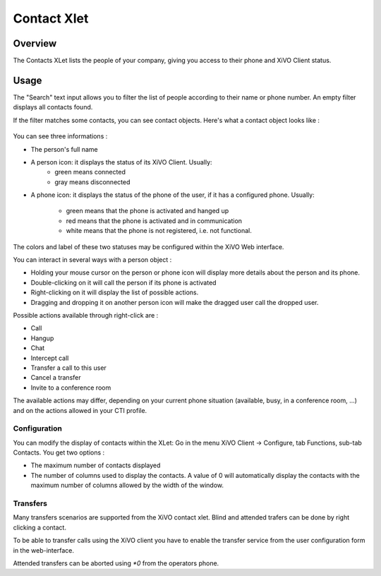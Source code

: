 .. index:: Contacts

************
Contact Xlet
************

Overview
========

The Contacts XLet lists the people of your company, giving you access to their
phone and XiVO Client status.

.. figure:: /cti_client/images/cti_client-contacts.png


Usage
=====

The "Search" text input allows you to filter the list of people according to
their name or phone number. An empty filter displays all contacts found.

If the filter matches some contacts, you can see contact objects.
Here's what a contact object looks like :

.. figure:: /cti_client/images/cti_client-contacts-object.png

You can see three informations :

* The person's full name
* A person icon: it displays the status of its XiVO Client. Usually:
    * green means connected
    * gray means disconnected
* A phone icon: it displays the status of the phone of the user, if it has a
  configured phone. Usually:
    * green means that the phone is activated and hanged up
    * red means that the phone is activated and in communication
    * white means that the phone is not registered, i.e. not functional.

The colors and label of these two statuses may be configured within the XiVO Web
interface.

.. TODO :ref:`cti_presences`
.. TODO :ref:`cti_phonehints`

You can interact in several ways with a person object :

* Holding your mouse cursor on the person or phone icon will display more
  details about the person and its phone.
* Double-clicking on it will call the person if its phone is activated
* Right-clicking on it will display the list of possible actions.
* Dragging and dropping it on another person icon will make the dragged user
  call the dropped user.

Possible actions available through right-click are :

* Call
* Hangup
* Chat
* Intercept call
* Transfer a call to this user
* Cancel a transfer
* Invite to a conference room

The available actions may differ, depending on your current phone situation
(available, busy, in a conference room, ...) and on the actions allowed in your
CTI profile.

.. TODO :ref:`cti_profiles`


Configuration
-------------

You can modify the display of contacts within the XLet: Go in the menu XiVO
Client -> Configure, tab Functions, sub-tab Contacts. You get two options :

* The maximum number of contacts displayed
* The number of columns used to display the contacts. A value of 0 will
  automatically display the contacts with the maximum number of columns allowed
  by the width of the window.

Transfers
---------

Many transfers scenarios are supported from the XiVO contact xlet. Blind and
attended trafers can be done by right clicking a contact.

To be able to transfer calls using the XiVO client you have to enable the
transfer service from the user configuration form in the web-interface.

Attended transfers can be aborted using `*0` from the operators phone.
